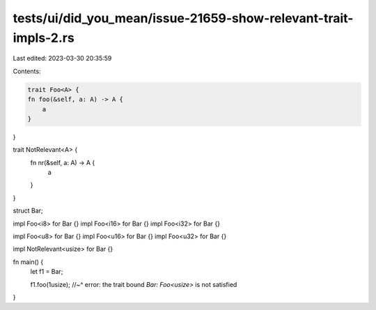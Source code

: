 tests/ui/did_you_mean/issue-21659-show-relevant-trait-impls-2.rs
================================================================

Last edited: 2023-03-30 20:35:59

Contents:

.. code-block:: rs

    trait Foo<A> {
    fn foo(&self, a: A) -> A {
        a
    }
}

trait NotRelevant<A> {
    fn nr(&self, a: A) -> A {
        a
    }
}

struct Bar;

impl Foo<i8> for Bar {}
impl Foo<i16> for Bar {}
impl Foo<i32> for Bar {}

impl Foo<u8> for Bar {}
impl Foo<u16> for Bar {}
impl Foo<u32> for Bar {}

impl NotRelevant<usize> for Bar {}

fn main() {
    let f1 = Bar;

    f1.foo(1usize);
    //~^ error: the trait bound `Bar: Foo<usize>` is not satisfied
}


